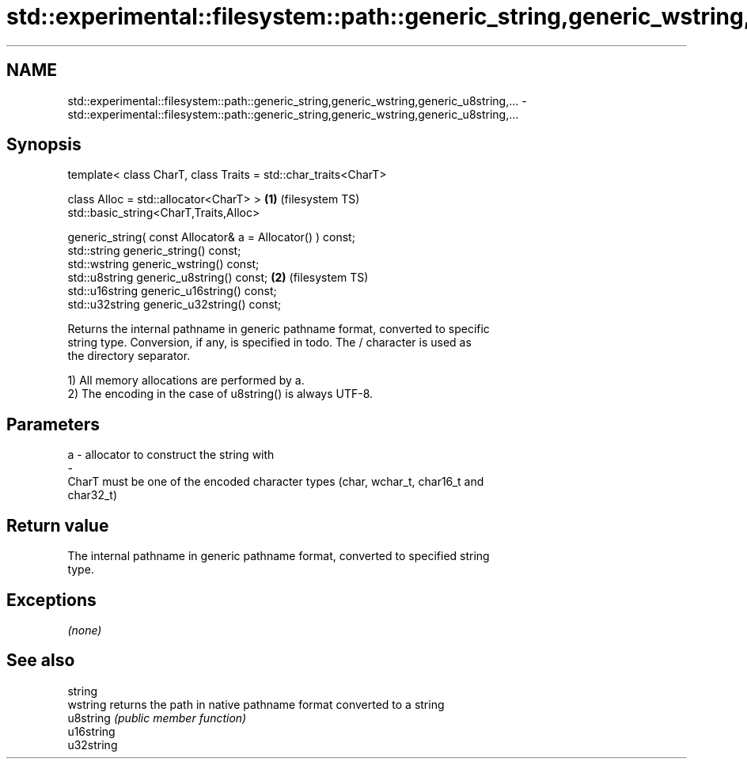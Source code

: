 .TH std::experimental::filesystem::path::generic_string,generic_wstring,generic_u8string,... 3 "2018.03.28" "http://cppreference.com" "C++ Standard Libary"
.SH NAME
std::experimental::filesystem::path::generic_string,generic_wstring,generic_u8string,... \- std::experimental::filesystem::path::generic_string,generic_wstring,generic_u8string,...

.SH Synopsis
   template< class CharT, class Traits = std::char_traits<CharT>

   class Alloc = std::allocator<CharT> >                         \fB(1)\fP (filesystem TS)
   std::basic_string<CharT,Traits,Alloc>

   generic_string( const Allocator& a = Allocator() ) const;
   std::string generic_string() const;
   std::wstring generic_wstring() const;
   std::u8string generic_u8string() const;                       \fB(2)\fP (filesystem TS)
   std::u16string generic_u16string() const;
   std::u32string generic_u32string() const;

   Returns the internal pathname in generic pathname format, converted to specific
   string type. Conversion, if any, is specified in todo. The / character is used as
   the directory separator.

   1) All memory allocations are performed by a.
   2) The encoding in the case of u8string() is always UTF-8.

.SH Parameters

   a                -                allocator to construct the string with
   -
   CharT must be one of the encoded character types (char, wchar_t, char16_t and
   char32_t)

.SH Return value

   The internal pathname in generic pathname format, converted to specified string
   type.

.SH Exceptions

   \fI(none)\fP

.SH See also

   string
   wstring   returns the path in native pathname format converted to a string
   u8string  \fI(public member function)\fP
   u16string
   u32string
